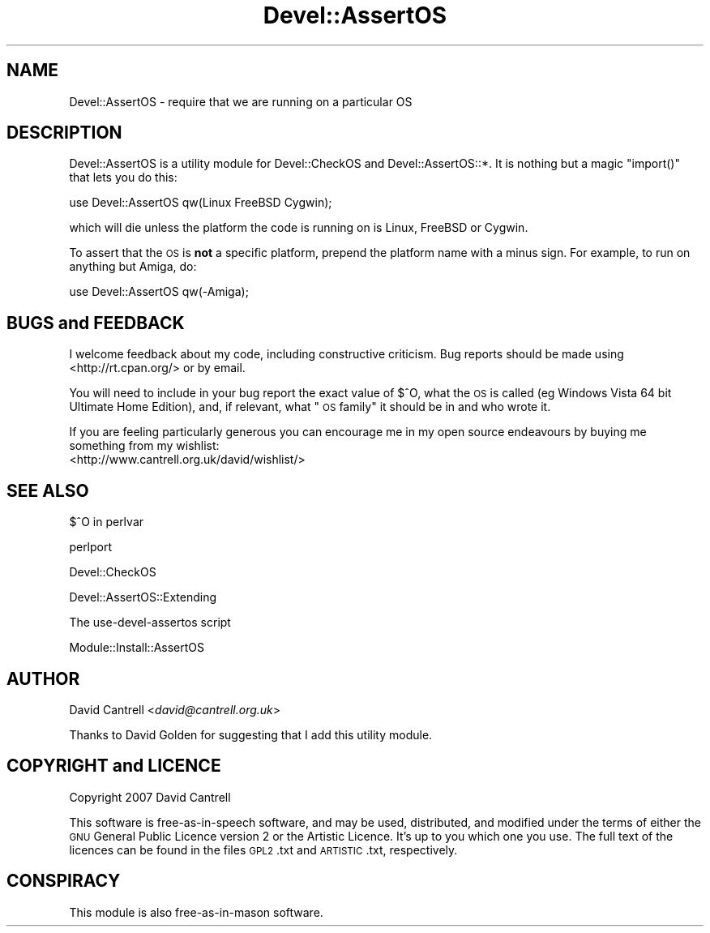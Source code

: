 .\" Automatically generated by Pod::Man 2.25 (Pod::Simple 3.20)
.\"
.\" Standard preamble:
.\" ========================================================================
.de Sp \" Vertical space (when we can't use .PP)
.if t .sp .5v
.if n .sp
..
.de Vb \" Begin verbatim text
.ft CW
.nf
.ne \\$1
..
.de Ve \" End verbatim text
.ft R
.fi
..
.\" Set up some character translations and predefined strings.  \*(-- will
.\" give an unbreakable dash, \*(PI will give pi, \*(L" will give a left
.\" double quote, and \*(R" will give a right double quote.  \*(C+ will
.\" give a nicer C++.  Capital omega is used to do unbreakable dashes and
.\" therefore won't be available.  \*(C` and \*(C' expand to `' in nroff,
.\" nothing in troff, for use with C<>.
.tr \(*W-
.ds C+ C\v'-.1v'\h'-1p'\s-2+\h'-1p'+\s0\v'.1v'\h'-1p'
.ie n \{\
.    ds -- \(*W-
.    ds PI pi
.    if (\n(.H=4u)&(1m=24u) .ds -- \(*W\h'-12u'\(*W\h'-12u'-\" diablo 10 pitch
.    if (\n(.H=4u)&(1m=20u) .ds -- \(*W\h'-12u'\(*W\h'-8u'-\"  diablo 12 pitch
.    ds L" ""
.    ds R" ""
.    ds C` ""
.    ds C' ""
'br\}
.el\{\
.    ds -- \|\(em\|
.    ds PI \(*p
.    ds L" ``
.    ds R" ''
'br\}
.\"
.\" Escape single quotes in literal strings from groff's Unicode transform.
.ie \n(.g .ds Aq \(aq
.el       .ds Aq '
.\"
.\" If the F register is turned on, we'll generate index entries on stderr for
.\" titles (.TH), headers (.SH), subsections (.SS), items (.Ip), and index
.\" entries marked with X<> in POD.  Of course, you'll have to process the
.\" output yourself in some meaningful fashion.
.ie \nF \{\
.    de IX
.    tm Index:\\$1\t\\n%\t"\\$2"
..
.    nr % 0
.    rr F
.\}
.el \{\
.    de IX
..
.\}
.\" ========================================================================
.\"
.IX Title "Devel::AssertOS 3"
.TH Devel::AssertOS 3 "2013-01-27" "perl v5.16.3" "User Contributed Perl Documentation"
.\" For nroff, turn off justification.  Always turn off hyphenation; it makes
.\" way too many mistakes in technical documents.
.if n .ad l
.nh
.SH "NAME"
Devel::AssertOS \- require that we are running on a particular OS
.SH "DESCRIPTION"
.IX Header "DESCRIPTION"
Devel::AssertOS is a utility module for Devel::CheckOS and
Devel::AssertOS::*.  It is nothing but a magic \f(CW\*(C`import()\*(C'\fR that lets you
do this:
.PP
.Vb 1
\&    use Devel::AssertOS qw(Linux FreeBSD Cygwin);
.Ve
.PP
which will die unless the platform the code is running on is Linux, FreeBSD
or Cygwin.
.PP
To assert that the \s-1OS\s0 is \fBnot\fR a specific platform, prepend the platform name
with a minus sign. For example, to run on anything but Amiga, do:
.PP
.Vb 1
\&    use Devel::AssertOS qw(\-Amiga);
.Ve
.SH "BUGS and FEEDBACK"
.IX Header "BUGS and FEEDBACK"
I welcome feedback about my code, including constructive criticism.
Bug reports should be made using <http://rt.cpan.org/> or by email.
.PP
You will need to include in your bug report the exact value of $^O, what
the \s-1OS\s0 is called (eg Windows Vista 64 bit Ultimate Home Edition), and,
if relevant, what \*(L"\s-1OS\s0 family\*(R" it should be in and who wrote it.
.PP
If you are feeling particularly generous you can encourage me in my
open source endeavours by buying me something from my wishlist:
  <http://www.cantrell.org.uk/david/wishlist/>
.SH "SEE ALSO"
.IX Header "SEE ALSO"
$^O in perlvar
.PP
perlport
.PP
Devel::CheckOS
.PP
Devel::AssertOS::Extending
.PP
The use-devel-assertos script
.PP
Module::Install::AssertOS
.SH "AUTHOR"
.IX Header "AUTHOR"
David Cantrell <\fIdavid@cantrell.org.uk\fR>
.PP
Thanks to David Golden for suggesting that I add this utility module.
.SH "COPYRIGHT and LICENCE"
.IX Header "COPYRIGHT and LICENCE"
Copyright 2007 David Cantrell
.PP
This software is free-as-in-speech software, and may be used, distributed, and modified under the terms of either the \s-1GNU\s0 General Public Licence version 2 or the Artistic Licence. It's up to you which one you use. The full text of the licences can be found in the files \s-1GPL2\s0.txt and \s-1ARTISTIC\s0.txt, respectively.
.SH "CONSPIRACY"
.IX Header "CONSPIRACY"
This module is also free-as-in-mason software.
